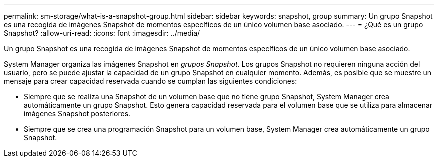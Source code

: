 ---
permalink: sm-storage/what-is-a-snapshot-group.html 
sidebar: sidebar 
keywords: snapshot, group 
summary: Un grupo Snapshot es una recogida de imágenes Snapshot de momentos específicos de un único volumen base asociado. 
---
= ¿Qué es un grupo Snapshot?
:allow-uri-read: 
:icons: font
:imagesdir: ../media/


[role="lead"]
Un grupo Snapshot es una recogida de imágenes Snapshot de momentos específicos de un único volumen base asociado.

System Manager organiza las imágenes Snapshot en _grupos Snapshot_. Los grupos Snapshot no requieren ninguna acción del usuario, pero se puede ajustar la capacidad de un grupo Snapshot en cualquier momento. Además, es posible que se muestre un mensaje para crear capacidad reservada cuando se cumplan las siguientes condiciones:

* Siempre que se realiza una Snapshot de un volumen base que no tiene grupo Snapshot, System Manager crea automáticamente un grupo Snapshot. Esto genera capacidad reservada para el volumen base que se utiliza para almacenar imágenes Snapshot posteriores.
* Siempre que se crea una programación Snapshot para un volumen base, System Manager crea automáticamente un grupo Snapshot.

